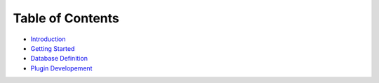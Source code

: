 =================
Table of Contents
=================

* `Introduction <intro.rst>`_

* `Getting Started <getting_started.rst>`_

* `Database Definition <database.rst>`_

* `Plugin Developement <plugin.rst>`_
